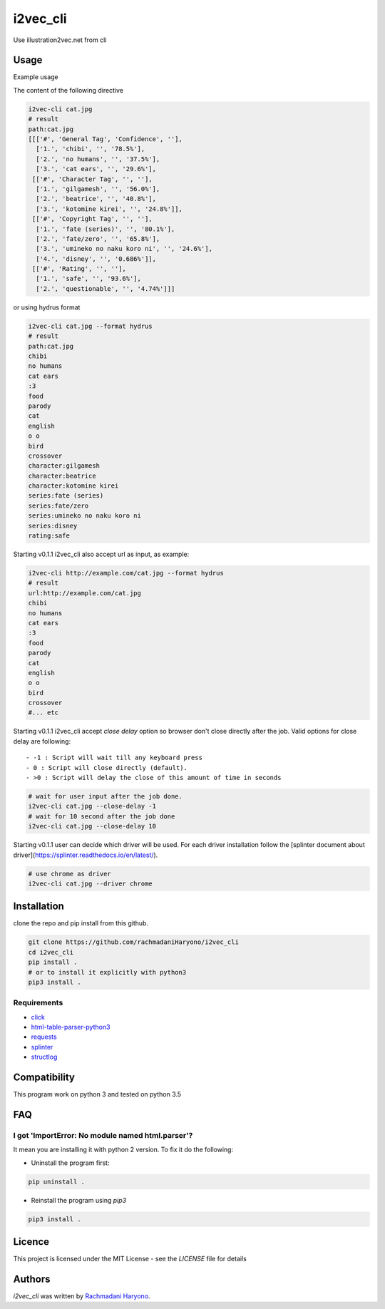 i2vec_cli
=========

Use illustration2vec.net from cli

Usage
-----

Example usage

The content of the following directive

.. code:: bash

 i2vec-cli cat.jpg
 # result
 path:cat.jpg
 [[['#', 'General Tag', 'Confidence', ''],
   ['1.', 'chibi', '', '78.5%'],
   ['2.', 'no humans', '', '37.5%'],
   ['3.', 'cat ears', '', '29.6%'],
  [['#', 'Character Tag', '', ''],
   ['1.', 'gilgamesh', '', '56.0%'],
   ['2.', 'beatrice', '', '40.8%'],
   ['3.', 'kotomine kirei', '', '24.8%']],
  [['#', 'Copyright Tag', '', ''],
   ['1.', 'fate (series)', '', '80.1%'],
   ['2.', 'fate/zero', '', '65.8%'],
   ['3.', 'umineko no naku koro ni', '', '24.6%'],
   ['4.', 'disney', '', '0.686%']],
  [['#', 'Rating', '', ''],
   ['1.', 'safe', '', '93.6%'],
   ['2.', 'questionable', '', '4.74%']]]

or using hydrus format

.. code:: bash

 i2vec-cli cat.jpg --format hydrus
 # result
 path:cat.jpg
 chibi
 no humans
 cat ears
 :3
 food
 parody
 cat
 english
 o o
 bird
 crossover
 character:gilgamesh
 character:beatrice
 character:kotomine kirei
 series:fate (series)
 series:fate/zero
 series:umineko no naku koro ni
 series:disney
 rating:safe

Starting v0.1.1 i2vec_cli also accept url as input, as example:

.. code:: bash

 i2vec-cli http://example.com/cat.jpg --format hydrus
 # result
 url:http://example.com/cat.jpg
 chibi
 no humans
 cat ears
 :3
 food
 parody
 cat
 english
 o o
 bird
 crossover
 #... etc

Starting v0.1.1 i2vec_cli accept `close delay` option so browser don't close directly after the job.
Valid options for close delay are following::

 - -1 : Script will wait till any keyboard press
 - 0 : Script will close directly (default).
 - >0 : Script will delay the close of this amount of time in seconds

.. code:: bash

 # wait for user input after the job done.
 i2vec-cli cat.jpg --close-delay -1
 # wait for 10 second after the job done
 i2vec-cli cat.jpg --close-delay 10

Starting v0.1.1 user can decide which driver will be used.
For each driver installation follow the [splinter document about driver](https://splinter.readthedocs.io/en/latest/).

.. code:: bash

 # use chrome as driver
 i2vec-cli cat.jpg --driver chrome

Installation
------------

clone the repo and pip install from this github.

.. code:: bash

   git clone https://github.com/rachmadaniHaryono/i2vec_cli
   cd i2vec_cli
   pip install .
   # or to install it explicitly with python3
   pip3 install .

Requirements
^^^^^^^^^^^^

- `click`_
- `html-table-parser-python3`_
- `requests`_
- `splinter`_
- `structlog`_

Compatibility
-------------

This program work on python 3 and tested on python 3.5

FAQ
---

I got 'ImportError: No module named html.parser'?
^^^^^^^^^^^^^^^^^^^^^^^^^^^^^^^^^^^^^^^^^^^^^^^^^

It mean you are installing it with python 2 version. To fix it do the following:

- Uninstall the program first:

.. code:: bash

 pip uninstall .


- Reinstall the program using *pip3*

.. code:: bash

 pip3 install .


Licence
-------

This project is licensed under the MIT License - see the *LICENSE* file for details


Authors
-------

`i2vec_cli` was written by `Rachmadani Haryono <foreturiga@gmail.com>`_.

.. _`click`: https://click.pocoo.org/4/
.. _`html-table-parser-python3`: https://github.com/rachmadaniHaryono/html-table-parser-python3
.. _`requests`: https://github.com/requests/requests
.. _`splinter`: https://github.com/cobrateam/splinter
.. _`structlog`: https://github.com/hynek/structlog
